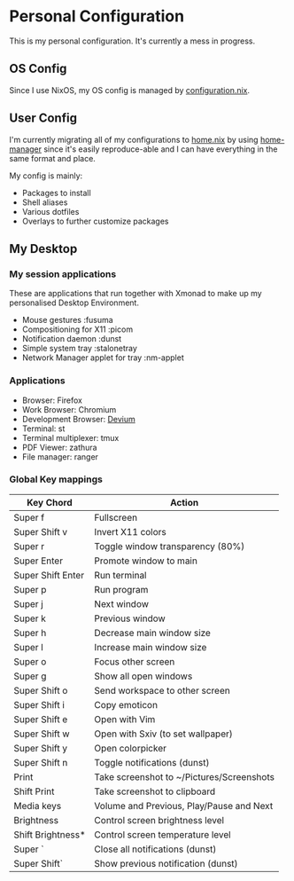 * Personal Configuration

This is my personal configuration. It's currently a mess in progress.

** OS Config
Since I use NixOS, my OS config is managed by [[./nixos/configuration.nix][configuration.nix]].

** User Config
I'm currently migrating all of my configurations to [[./nixpkgs/home.nix][home.nix]] by using
[[https://github.com/nix-community/home-manager][home-manager]] since it's easily reproduce-able and I can have everything in the
same format and place.

My config is mainly:
- Packages to install
- Shell aliases
- Various dotfiles
- Overlays to further customize packages

** My Desktop
*** My session applications
   These are applications that run together with Xmonad to make up my
   personalised Desktop Environment.

   - Mouse gestures                  :fusuma
   - Compositioning for X11          :picom
   - Notification daemon             :dunst
   - Simple system tray              :stalonetray
   - Network Manager applet for tray :nm-applet

*** Applications
   - Browser:              Firefox
   - Work Browser:         Chromium
   - Development Browser:  [[https://github.com/juboba/scripts/blob/master/devium][Devium]]
   - Terminal:             st
   - Terminal multiplexer: tmux
   - PDF Viewer:           zathura
   - File manager:         ranger

*** Global Key mappings
   | Key Chord           | Action                                                  |
   |---------------------+---------------------------------------------------------|
   | Super f             | Fullscreen                                              |
   | Super Shift v       | Invert X11 colors                                       |
   | Super r             | Toggle window transparency (80%)                        |
   | Super Enter         | Promote window to main                                  |
   | Super Shift Enter   | Run terminal                                            |
   | Super p             | Run program                                             |
   | Super j             | Next window                                             |
   | Super k             | Previous window                                         |
   | Super h             | Decrease main window size                               |
   | Super l             | Increase main window size                               |
   | Super o             | Focus other screen                                      |
   | Super g             | Show all open windows                                   |
   | Super Shift o       | Send workspace to other screen                          |
   | Super Shift i       | Copy emoticon                                           |
   | Super Shift e       | Open with Vim                                           |
   | Super Shift w       | Open with Sxiv (to set wallpaper)                       |
   | Super Shift y       | Open colorpicker                                        |
   | Super Shift n       | Toggle notifications (dunst)                            |
   | Print               | Take screenshot to ~/Pictures/Screenshots               |
   | Shift Print         | Take screenshot to clipboard                            |
   | Media keys          | Volume and Previous, Play/Pause and Next                |
   | Brightness          | Control screen brightness level                         |
   | Shift Brightness*   | Control screen temperature level                        |
   | Super `             | Close all notifications (dunst)                         |
   | Super Shift`        | Show previous notification (dunst)                      |
